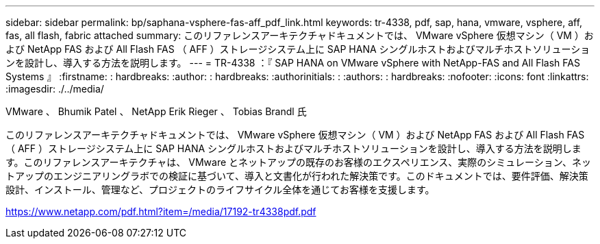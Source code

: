 ---
sidebar: sidebar 
permalink: bp/saphana-vsphere-fas-aff_pdf_link.html 
keywords: tr-4338, pdf, sap, hana, vmware, vsphere, aff, fas, all flash, fabric attached 
summary: このリファレンスアーキテクチャドキュメントでは、 VMware vSphere 仮想マシン（ VM ）および NetApp FAS および All Flash FAS （ AFF ）ストレージシステム上に SAP HANA シングルホストおよびマルチホストソリューションを設計し、導入する方法を説明します。 
---
= TR-4338 ：『 SAP HANA on VMware vSphere with NetApp-FAS and All Flash FAS Systems 』
:firstname: : hardbreaks:
:author: : hardbreaks:
:authorinitials: :
:authors: : hardbreaks:
:nofooter: 
:icons: font
:linkattrs: 
:imagesdir: ./../media/


VMware 、 Bhumik Patel 、 NetApp Erik Rieger 、 Tobias Brandl 氏

このリファレンスアーキテクチャドキュメントでは、 VMware vSphere 仮想マシン（ VM ）および NetApp FAS および All Flash FAS （ AFF ）ストレージシステム上に SAP HANA シングルホストおよびマルチホストソリューションを設計し、導入する方法を説明します。このリファレンスアーキテクチャは、 VMware とネットアップの既存のお客様のエクスペリエンス、実際のシミュレーション、ネットアップのエンジニアリングラボでの検証に基づいて、導入と文書化が行われた解決策です。このドキュメントでは、要件評価、解決策設計、インストール、管理など、プロジェクトのライフサイクル全体を通じてお客様を支援します。

link:https://www.netapp.com/pdf.html?item=/media/17192-tr4338pdf.pdf["https://www.netapp.com/pdf.html?item=/media/17192-tr4338pdf.pdf"]
